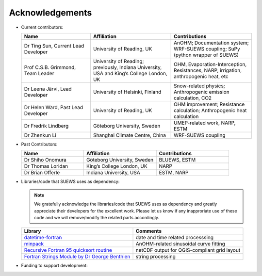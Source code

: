 .. _acknowledgements:

Acknowledgements
================

-  Current contributors:

   .. list-table::
     :widths: 30 35 35
     :header-rows: 1

     * - Name
       - Affiliation
       - Contributions
     * - Dr Ting Sun, Current Lead Developer
       - University of Reading, UK
       - AnOHM; Documentation system; WRF-SUEWS coupling; SuPy (python wrapper of SUEWS)
     * - Prof C.S.B. Grimmond, Team Leader
       - University of Reading; previously, Indiana University, USA and King’s College London, UK
       - OHM, Evaporation-Interception, Resistances, NARP, irrigation, anthropogenic heat, etc
     * - Dr Leena Järvi, Lead Developer
       - University of Helsinki, Finland
       - Snow-related physics; Anthropogenic emission calculation, CO2
     * - Dr Helen Ward, Past Lead Developer
       - University of Reading, UK
       - OHM improvement; Resistance calculation; Anthropogenic heat calculation
     * - Dr Fredrik Lindberg
       - Göteborg University, Sweden
       - UMEP-related work, NARP, ESTM    
     * - Dr Zhenkun Li
       - Shanghai Climate Centre, China
       - WRF-SUEWS coupling
   
-  Past Contributors:

   .. list-table::
     :widths: 30 35 35
     :header-rows: 1

     * - Name
       - Affiliation
       - Contributions
     * - Dr Shiho Onomura
       - Göteborg University, Sweden
       - BLUEWS, ESTM
     * - Dr Thomas Loridan
       - King’s College London, UK
       - NARP
     * - Dr Brian Offerle
       - Indiana University, USA
       - ESTM, NARP



-  Libraries/code that SUEWS uses as dependency:

   .. note::

       We gratefully acknowledge the libraries/code that SUEWS uses as dependency and greatly appreciate their developers for the excellent work. Please let us know if any inapproriate use of these code and we will remove/modify the related parts accordingly.

   .. list-table::
      :widths: auto
      :header-rows: 1

      * - Library
        - Comments
      * - `datetime-fortran <https://wavebitscientific.github.io/datetime-fortran/>`_
        - date and time related processsing
      * - `minpack <https://people.sc.fsu.edu/~jburkardt/f_src/minpack/minpack.html>`_
        - AnOHM-related sinusoidal curve fitting
      * - `Recursive Fortran 95 quicksort routine <http://www.fortran.com/qsort_c.f95>`_
        - netCDF output for QGIS-compliant grid layout
      * - `Fortran Strings Module by Dr George Benthien <http://gbenthien.net/strings/str-index.html>`_
        - string processing



-  Funding to support development:

   .. list-table::
      :widths: auto
      :header-rows: 1

      * - Funder
        - Project
      * - National Science Foundation (USA)
        - BCS-0095284, ATM-0710631
      * - EU Framework 7
        - BRIDGE (211345)
      * - EUf7
        - emBRACE
      * - Newton/Met Office CSSP-China
      * - NERC
        - ClearfLo
      * - NERC/Belmont
        - TRUC
      * - H2020
        - UrbanFluxes
      * - EPSRC
        - LoHCool
      * - NERC
        - Independent Research Fellowship



